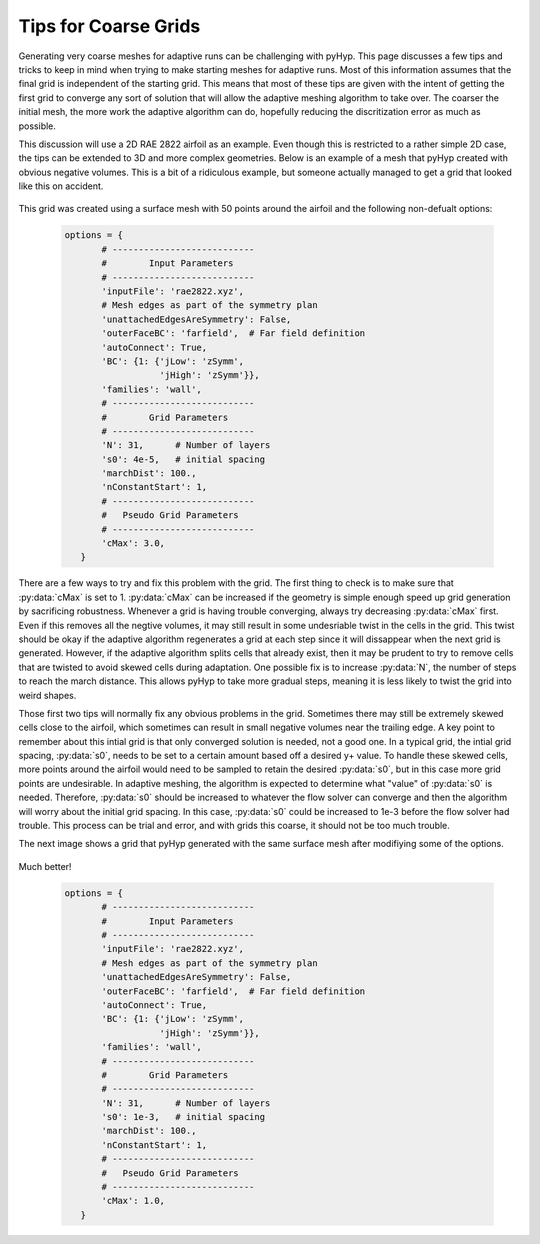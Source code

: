 .. _pyhyp_adapt:

Tips for Coarse Grids
=====================

Generating very coarse meshes for adaptive runs can be challenging with pyHyp. 
This page discusses a few tips and tricks to keep in mind when trying to make starting meshes for adaptive runs.
Most of this information assumes that the final grid is independent of the starting grid.
This means that most of these tips are given with the intent of getting the first grid to converge any sort of solution that will allow the adaptive meshing algorithm to take over.
The coarser the initial mesh, the more work the adaptive algorithm can do, hopefully reducing the discritization error as much as possible.

This discussion will use a 2D RAE 2822 airfoil as an example.
Even though this is restricted to a rather simple 2D case, the tips can be extended to 3D and more complex geometries.
Below is an example of a mesh that pyHyp created with obvious negative volumes.
This is a bit of a ridiculous example, but someone actually managed to get a grid that looked like this on accident.

    .. image:: images/Figure_CoarseWarp.png

This grid was created using a surface mesh with 50 points around the airfoil and the following non-defualt options:

    .. code-block:: python

       options = {
              # ---------------------------
              #        Input Parameters
              # ---------------------------
              'inputFile': 'rae2822.xyz',
              # Mesh edges as part of the symmetry plan
              'unattachedEdgesAreSymmetry': False,
              'outerFaceBC': 'farfield',  # Far field definition
              'autoConnect': True,
              'BC': {1: {'jLow': 'zSymm',
                         'jHigh': 'zSymm'}},
              'families': 'wall',
              # ---------------------------
              #        Grid Parameters
              # ---------------------------
              'N': 31,      # Number of layers
              's0': 4e-5,   # initial spacing
              'marchDist': 100.,  
              'nConstantStart': 1,
              # ---------------------------
              #   Pseudo Grid Parameters
              # ---------------------------
              'cMax': 3.0,
          }

There are a few ways to try and fix this problem with the grid. 
The first thing to check is to make sure that :py:data:`cMax` is set to 1.
:py:data:`cMax` can be increased if the geometry is simple enough speed up grid generation by sacrificing robustness.
Whenever a grid is having trouble converging, always try decreasing :py:data:`cMax` first.
Even if this removes all the negtive volumes, it may still result in some undesriable twist in the cells in the grid.
This twist should be okay if the adaptive algorithm regenerates a grid at each step since it will dissappear when the next grid is generated.
However, if the adaptive algorithm splits cells that already exist, then it may be prudent to try to remove cells that are twisted to avoid skewed cells during adaptation.
One possible fix is to increase :py:data:`N`, the number of steps to reach the march distance.
This allows pyHyp to take more gradual steps, meaning it is less likely to twist the grid into weird shapes.

Those first two tips will normally fix any obvious problems in the grid. 
Sometimes there may still be extremely skewed cells close to the airfoil, which sometimes can result in small negative volumes near the trailing edge.
A key point to remember about this intial grid is that only converged solution is needed, not a good one.
In a typical grid, the intial grid spacing, :py:data:`s0`, needs to be set to a certain amount based off a desired y+ value. 
To handle these skewed cells, more points around the airfoil would need to be sampled to retain the desired :py:data:`s0`, but in this case more grid points are undesirable.
In adaptive meshing, the algorithm is expected to determine what "value" of :py:data:`s0` is needed.
Therefore, :py:data:`s0` should be increased to whatever the flow solver can converge and then the algorithm will worry about the initial grid spacing.
In this case, :py:data:`s0` could be increased to 1e-3 before the flow solver had trouble. 
This process can be trial and error, and with grids this coarse, it should not be too much trouble.

The next image shows a grid that pyHyp generated with the same surface mesh after modifiying some of the options.

    .. image:: images/Figure_CoarseGood.png

Much better!

    .. code-block:: python

       options = {
              # ---------------------------
              #        Input Parameters
              # ---------------------------
              'inputFile': 'rae2822.xyz',
              # Mesh edges as part of the symmetry plan
              'unattachedEdgesAreSymmetry': False,
              'outerFaceBC': 'farfield',  # Far field definition
              'autoConnect': True,
              'BC': {1: {'jLow': 'zSymm',
                         'jHigh': 'zSymm'}},
              'families': 'wall',
              # ---------------------------
              #        Grid Parameters
              # ---------------------------
              'N': 31,      # Number of layers
              's0': 1e-3,   # initial spacing
              'marchDist': 100.,  
              'nConstantStart': 1,
              # ---------------------------
              #   Pseudo Grid Parameters
              # ---------------------------
              'cMax': 1.0,
          }

